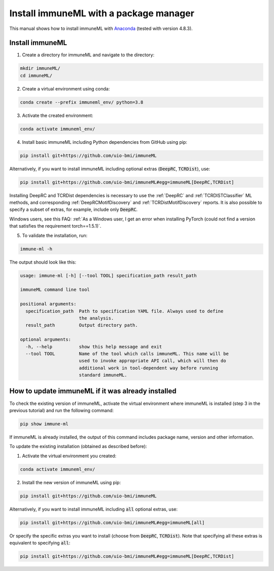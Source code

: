 Install immuneML with a package manager
=========================================

This manual shows how to install immuneML with `Anaconda <https://docs.anaconda.com/anaconda/install/>`_ (tested with version 4.8.3).


Install immuneML
-----------------

1. Create a directory for immuneML and navigate to the directory:

.. code-block:: console

  mkdir immuneML/
  cd immuneML/

2. Create a virtual environment using conda:

.. code-block:: console

  conda create --prefix immuneml_env/ python=3.8

3. Activate the created environment:

.. code-block:: console

  conda activate immuneml_env/

4. Install basic immuneML including Python dependencies from GitHub using pip:

.. code-block:: console

  pip install git+https://github.com/uio-bmi/immuneML

Alternatively, if you want to install immuneML including optional extras (:code:`DeepRC`, :code:`TCRDist`), use:

.. code-block:: console

  pip install git+https://github.com/uio-bmi/immuneML#egg=immuneML[DeepRC,TCRDist]

Installing DeepRC and TCRDist dependencies is necessary to use the :ref:`DeepRC` and :ref:`TCRDISTClassifier` ML methods, and corresponding :ref:`DeepRCMotifDiscovery` and :ref:`TCRDistMotifDiscovery` reports.
It is also possible to specify a subset of extras, for example, include only :code:`DeepRC`.

Windows users, see this FAQ: :ref:`As a Windows user, I get an error when installing PyTorch (could not find a version that satisfies the requirement torch==1.5.1)`.

5. To validate the installation, run:

.. code-block:: console

  immune-ml -h

The output should look like this:

.. code-block:: console

  usage: immune-ml [-h] [--tool TOOL] specification_path result_path

  immuneML command line tool

  positional arguments:
    specification_path  Path to specification YAML file. Always used to define
                        the analysis.
    result_path         Output directory path.

  optional arguments:
    -h, --help          show this help message and exit
    --tool TOOL         Name of the tool which calls immuneML. This name will be
                        used to invoke appropriate API call, which will then do
                        additional work in tool-dependent way before running
                        standard immuneML.


How to update immuneML if it was already installed
--------------------------------------------------

To check the existing version of immuneML, activate the virtual environment where immuneML is installed (step 3 in the previous tutorial) and run the following command:

.. code-block:: console

  pip show immune-ml

If immuneML is already installed, the output of this command includes package name, version and other information.

To update the existing installation (obtained as described before):

1. Activate the virtual environment you created:

.. code-block:: console

  conda activate immuneml_env/

2. Install the new version of immuneML using pip:

.. code-block:: console

  pip install git+https://github.com/uio-bmi/immuneML


Alternatively, if you want to install immuneML including :code:`all` optional extras, use:

.. code-block:: console

  pip install git+https://github.com/uio-bmi/immuneML#egg=immuneML[all]

Or specify the specific extras you want to install (choose from :code:`DeepRC`, :code:`TCRDist`).
Note that specifying all these extras is equivalent to specifying :code:`all`:

.. code-block:: console

  pip install git+https://github.com/uio-bmi/immuneML#egg=immuneML[DeepRC,TCRDist]

